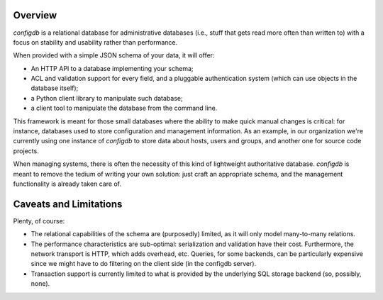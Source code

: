 
Overview
--------

`configdb` is a relational database for administrative databases (i.e.,
stuff that gets read more often than written to) with a focus on
stability and usability rather than performance.

When provided with a simple JSON schema of your data, it will offer:

* An HTTP API to a database implementing your schema;

* ACL and validation support for every field, and a pluggable
  authentication system (which can use objects in the database
  itself);

* a Python client library to manipulate such database;

* a client tool to manipulate the database from the command line.

This framework is meant for those small databases where the ability to
make quick manual changes is critical: for instance, databases used to
store configuration and management information. As an example, in our
organization we're currently using one instance of `configdb` to store
data about hosts, users and groups, and another one for source code
projects.

When managing systems, there is often the necessity of this kind of
lightweight authoritative database. `configdb` is meant to remove the
tedium of writing your own solution: just craft an appropriate schema,
and the management functionality is already taken care of.



Caveats and Limitations
-----------------------

Plenty, of course:

* The relational capabilities of the schema are (purposedly) limited,
  as it will only model many-to-many relations.

* The performance characteristics are sub-optimal: serialization and
  validation have their cost. Furthermore, the network transport is
  HTTP, which adds overhead, etc. Queries, for some backends, can be
  particularly expensive since we might have to do filtering on the
  client side (in the configdb server).

* Transaction support is currently limited to what is provided by the
  underlying SQL storage backend (so, possibly, none).


